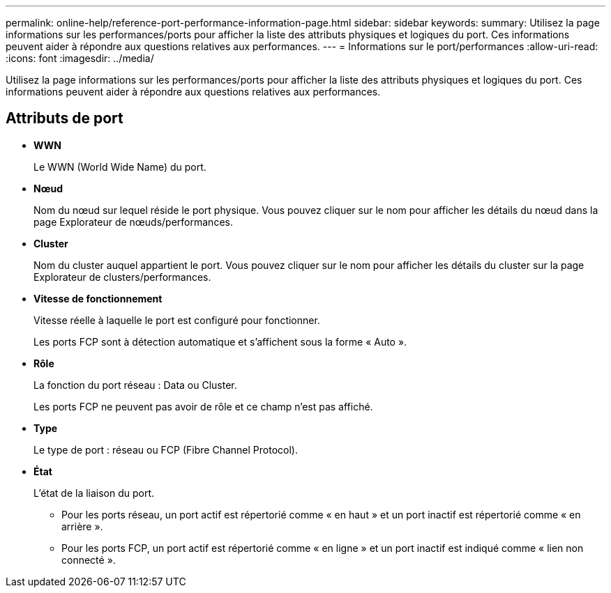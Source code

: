 ---
permalink: online-help/reference-port-performance-information-page.html 
sidebar: sidebar 
keywords:  
summary: Utilisez la page informations sur les performances/ports pour afficher la liste des attributs physiques et logiques du port. Ces informations peuvent aider à répondre aux questions relatives aux performances. 
---
= Informations sur le port/performances
:allow-uri-read: 
:icons: font
:imagesdir: ../media/


[role="lead"]
Utilisez la page informations sur les performances/ports pour afficher la liste des attributs physiques et logiques du port. Ces informations peuvent aider à répondre aux questions relatives aux performances.



== Attributs de port

* *WWN*
+
Le WWN (World Wide Name) du port.

* *Nœud*
+
Nom du nœud sur lequel réside le port physique. Vous pouvez cliquer sur le nom pour afficher les détails du nœud dans la page Explorateur de nœuds/performances.

* *Cluster*
+
Nom du cluster auquel appartient le port. Vous pouvez cliquer sur le nom pour afficher les détails du cluster sur la page Explorateur de clusters/performances.

* *Vitesse de fonctionnement*
+
Vitesse réelle à laquelle le port est configuré pour fonctionner.

+
Les ports FCP sont à détection automatique et s'affichent sous la forme « Auto ».

* *Rôle*
+
La fonction du port réseau : Data ou Cluster.

+
Les ports FCP ne peuvent pas avoir de rôle et ce champ n'est pas affiché.

* *Type*
+
Le type de port : réseau ou FCP (Fibre Channel Protocol).

* *État*
+
L'état de la liaison du port.

+
** Pour les ports réseau, un port actif est répertorié comme « en haut » et un port inactif est répertorié comme « en arrière ».
** Pour les ports FCP, un port actif est répertorié comme « en ligne » et un port inactif est indiqué comme « lien non connecté ».



